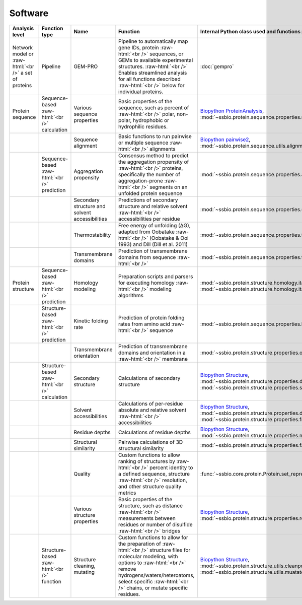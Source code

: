 .. _software:

********
Software
********


.. role:: raw-html(raw)
   :format: html


+-------------------------------------------------------+------------------------------------+------------------------------+------------------------------------------------------------------------------+------------------------------------------------------------------+------------------------------+------------------------------+------------------------------+
| Analysis level                                        | Function type                      | Name                         | Function                                                                     | Internal Python class used and functions provided                | External software to install | Web server                   | Alternate external software  |
+=======================================================+====================================+==============================+==============================================================================+==================================================================+==============================+==============================+==============================+
| Network model or :raw-html:`<br />` a set of proteins | Pipeline                           | GEM-PRO                      | Pipeline to automatically map gene IDs, protein :raw-html:`<br />`           | :doc:`gempro`                                                    |                              |                              |                              |
|                                                       |                                    |                              | sequences, or GEMs to available experimental structures. :raw-html:`<br />`  |                                                                  |                              |                              |                              |
|                                                       |                                    |                              | Enables streamlined analysis for all functions described :raw-html:`<br />`  |                                                                  |                              |                              |                              |
|                                                       |                                    |                              | below for individual proteins.                                               |                                                                  |                              |                              |                              |
+-------------------------------------------------------+------------------------------------+------------------------------+------------------------------------------------------------------------------+------------------------------------------------------------------+------------------------------+------------------------------+------------------------------+
| Protein sequence                                      | Sequence-based :raw-html:`<br />`  | Various sequence properties  | Basic properties of the sequence, such as percent of :raw-html:`<br />`      | `Biopython ProteinAnalysis`_,                                    | :doc:`instructions/emboss`   |                              |                              |
|                                                       | calculation                        |                              | polar, non-polar, hydrophobic or hydrophilic residues.                       | :mod:`~ssbio.protein.sequence.properties.residues`               |                              |                              |                              |
+-------------------------------------------------------+------------------------------------+------------------------------+------------------------------------------------------------------------------+------------------------------------------------------------------+------------------------------+------------------------------+------------------------------+
|                                                       |                                    | Sequence alignment           | Basic functions to run pairwise or multiple sequence :raw-html:`<br />`      | `Biopython pairwise2`_,                                          | :doc:`instructions/emboss`   |                              |                              |
|                                                       |                                    |                              | alignments                                                                   | :mod:`~ssbio.protein.sequence.utils.alignment`                   |                              |                              |                              |
+-------------------------------------------------------+------------------------------------+------------------------------+------------------------------------------------------------------------------+------------------------------------------------------------------+------------------------------+------------------------------+------------------------------+
|                                                       | Sequence-based :raw-html:`<br />`  | Aggregation propensity       | Consensus method to predict the aggregation propensity of :raw-html:`<br />` | :mod:`~ssbio.protein.sequence.properties.aggregation_propensity` |                              | :doc:`instructions/amylpred` |                              |
|                                                       | prediction                         |                              | proteins, specifically the number of aggregation-prone :raw-html:`<br />`    |                                                                  |                              |                              |                              |
|                                                       |                                    |                              | segments on an unfolded protein sequence                                     |                                                                  |                              |                              |                              |
+-------------------------------------------------------+------------------------------------+------------------------------+------------------------------------------------------------------------------+------------------------------------------------------------------+------------------------------+------------------------------+------------------------------+
|                                                       |                                    | Secondary structure and      | Predictions of secondary structure and relative solvent :raw-html:`<br />`   | :mod:`~ssbio.protein.sequence.properties.scratch`                | :doc:`instructions/scratch`  |                              |                              |
|                                                       |                                    | solvent accessibilities      | accessibilities per residue                                                  |                                                                  |                              |                              |                              |
+-------------------------------------------------------+------------------------------------+------------------------------+------------------------------------------------------------------------------+------------------------------------------------------------------+------------------------------+------------------------------+------------------------------+
|                                                       |                                    | Thermostability              | Free energy of unfolding (ΔG), adapted from Oobatake :raw-html:`<br />`      | :mod:`~ssbio.protein.sequence.properties.thermostability`        |                              |                              |                              |
|                                                       |                                    |                              | (Oobatake & Ooi 1993) and Dill (Dill et al. 2011)                            |                                                                  |                              |                              |                              |
+-------------------------------------------------------+------------------------------------+------------------------------+------------------------------------------------------------------------------+------------------------------------------------------------------+------------------------------+------------------------------+------------------------------+
|                                                       |                                    | Transmembrane domains        | Prediction of transmembrane domains from sequence :raw-html:`<br />`         | :mod:`~ssbio.protein.sequence.properties.tmhmm`                  | :doc:`instructions/tmhmm`    |                              |                              |
+-------------------------------------------------------+------------------------------------+------------------------------+------------------------------------------------------------------------------+------------------------------------------------------------------+------------------------------+------------------------------+------------------------------+
| Protein structure                                     | Sequence-based :raw-html:`<br />`  | Homology modeling            | Preparation scripts and parsers for executing homology :raw-html:`<br />`    | :mod:`~ssbio.protein.structure.homology.itasser.itasserprep`,    | :doc:`instructions/itasser`  |                              |                              |
|                                                       | prediction                         |                              | modeling algorithms                                                          | :mod:`~ssbio.protein.structure.homology.itasser.itasserprop`     |                              |                              |                              |
+-------------------------------------------------------+------------------------------------+------------------------------+------------------------------------------------------------------------------+------------------------------------------------------------------+------------------------------+------------------------------+------------------------------+
|                                                       | Structure-based :raw-html:`<br />` | Kinetic folding rate         | Prediction of protein folding rates from amino acid :raw-html:`<br />`       | :mod:`~ssbio.protein.sequence.properties.kinetic_folding_rate`   |                              | :doc:`instructions/foldrate` |                              |
|                                                       | prediction                         |                              | sequence                                                                     |                                                                  |                              |                              |                              |
+-------------------------------------------------------+------------------------------------+------------------------------+------------------------------------------------------------------------------+------------------------------------------------------------------+------------------------------+------------------------------+------------------------------+
|                                                       |                                    | Transmembrane orientation    | Prediction of transmembrane domains and orientation in a :raw-html:`<br />`  | :mod:`~ssbio.protein.structure.properties.opm`                   |                              | :doc:`instructions/opm`      |                              |
|                                                       |                                    |                              | membrane                                                                     |                                                                  |                              |                              |                              |
+-------------------------------------------------------+------------------------------------+------------------------------+------------------------------------------------------------------------------+------------------------------------------------------------------+------------------------------+------------------------------+------------------------------+
|                                                       | Structure-based :raw-html:`<br />` | Secondary structure          | Calculations of secondary structure                                          | `Biopython Structure`_,                                          | :doc:`instructions/dssp`     |                              | :doc:`instructions/stride`   |
|                                                       | calculation                        |                              |                                                                              | :mod:`~ssbio.protein.structure.properties.dssp`,                 |                              |                              |                              |
|                                                       |                                    |                              |                                                                              | :mod:`~ssbio.protein.structure.properties.stride`                |                              |                              |                              |
+-------------------------------------------------------+------------------------------------+------------------------------+------------------------------------------------------------------------------+------------------------------------------------------------------+------------------------------+------------------------------+------------------------------+
|                                                       |                                    | Solvent accessibilities      | Calculations of per-residue absolute and relative solvent :raw-html:`<br />` | `Biopython Structure`_,                                          | :doc:`instructions/dssp`     |                              | :doc:`instructions/freesasa` |
|                                                       |                                    |                              | accessibilities                                                              | :mod:`~ssbio.protein.structure.properties.dssp`,                 |                              |                              |                              |
|                                                       |                                    |                              |                                                                              | :mod:`~ssbio.protein.structure.properties.freesasa`              |                              |                              |                              |
+-------------------------------------------------------+------------------------------------+------------------------------+------------------------------------------------------------------------------+------------------------------------------------------------------+------------------------------+------------------------------+------------------------------+
|                                                       |                                    | Residue depths               | Calculations of residue depths                                               | `Biopython Structure`_,                                          | :doc:`instructions/msms`     |                              |                              |
|                                                       |                                    |                              |                                                                              | :mod:`~ssbio.protein.structure.properties.msms`                  |                              |                              |                              |
+-------------------------------------------------------+------------------------------------+------------------------------+------------------------------------------------------------------------------+------------------------------------------------------------------+------------------------------+------------------------------+------------------------------+
|                                                       |                                    | Structural similarity        | Pairwise calculations of 3D structural similarity                            | :mod:`~ssbio.protein.structure.properties.fatcat`                | :doc:`instructions/fatcat`   |                              |                              |
+-------------------------------------------------------+------------------------------------+------------------------------+------------------------------------------------------------------------------+------------------------------------------------------------------+------------------------------+------------------------------+------------------------------+
|                                                       |                                    | Quality                      | Custom functions to allow ranking of structures by :raw-html:`<br />`        | :func:`~ssbio.core.protein.Protein.set_representative_structure` |                              |                              |                              |
|                                                       |                                    |                              | percent identity to a defined sequence, structure :raw-html:`<br />`         |                                                                  |                              |                              |                              |
|                                                       |                                    |                              | resolution, and other structure quality metrics                              |                                                                  |                              |                              |                              |
+-------------------------------------------------------+------------------------------------+------------------------------+------------------------------------------------------------------------------+------------------------------------------------------------------+------------------------------+------------------------------+------------------------------+
|                                                       |                                    | Various structure properties | Basic properties of the structure, such as distance :raw-html:`<br />`       | `Biopython Structure`_,                                          |                              |                              |                              |
|                                                       |                                    |                              | measurements between residues or number of disulfide :raw-html:`<br />`      | :mod:`~ssbio.protein.structure.properties.residues`              |                              |                              |                              |
|                                                       |                                    |                              | bridges                                                                      |                                                                  |                              |                              |                              |
+-------------------------------------------------------+------------------------------------+------------------------------+------------------------------------------------------------------------------+------------------------------------------------------------------+------------------------------+------------------------------+------------------------------+
|                                                       | Structure-based :raw-html:`<br />` | Structure cleaning, mutating | Custom functions to allow for the preparation of :raw-html:`<br />`          | `Biopython Structure`_,                                          |                              | AmberTools_                  |                              |
|                                                       | function                           |                              | structure files for molecular modeling, with options to :raw-html:`<br />`   | :mod:`~ssbio.protein.structure.utils.cleanpdb`,                  |                              |                              |                              |
|                                                       |                                    |                              | remove hydrogens/waters/heteroatoms, select specific :raw-html:`<br />`      | :mod:`~ssbio.protein.structure.utils.muatatepdb`                 |                              |                              |                              |
|                                                       |                                    |                              | chains, or mutate specific residues.                                         |                                                                  |                              |                              |                              |
+-------------------------------------------------------+------------------------------------+------------------------------+------------------------------------------------------------------------------+------------------------------------------------------------------+------------------------------+------------------------------+------------------------------+




.. _Biopython Structure: http://biopython.org/wiki/The_Biopython_Structural_Bioinformatics_FAQ
.. _Biopython ProteinAnalysis: http://biopython.org/wiki/ProtParam
.. _Biopython pairwise2: http://biopython.org/DIST/docs/api/Bio.pairwise2-module.html
.. _AmberTools: http://ambermd.org/#AmberTools